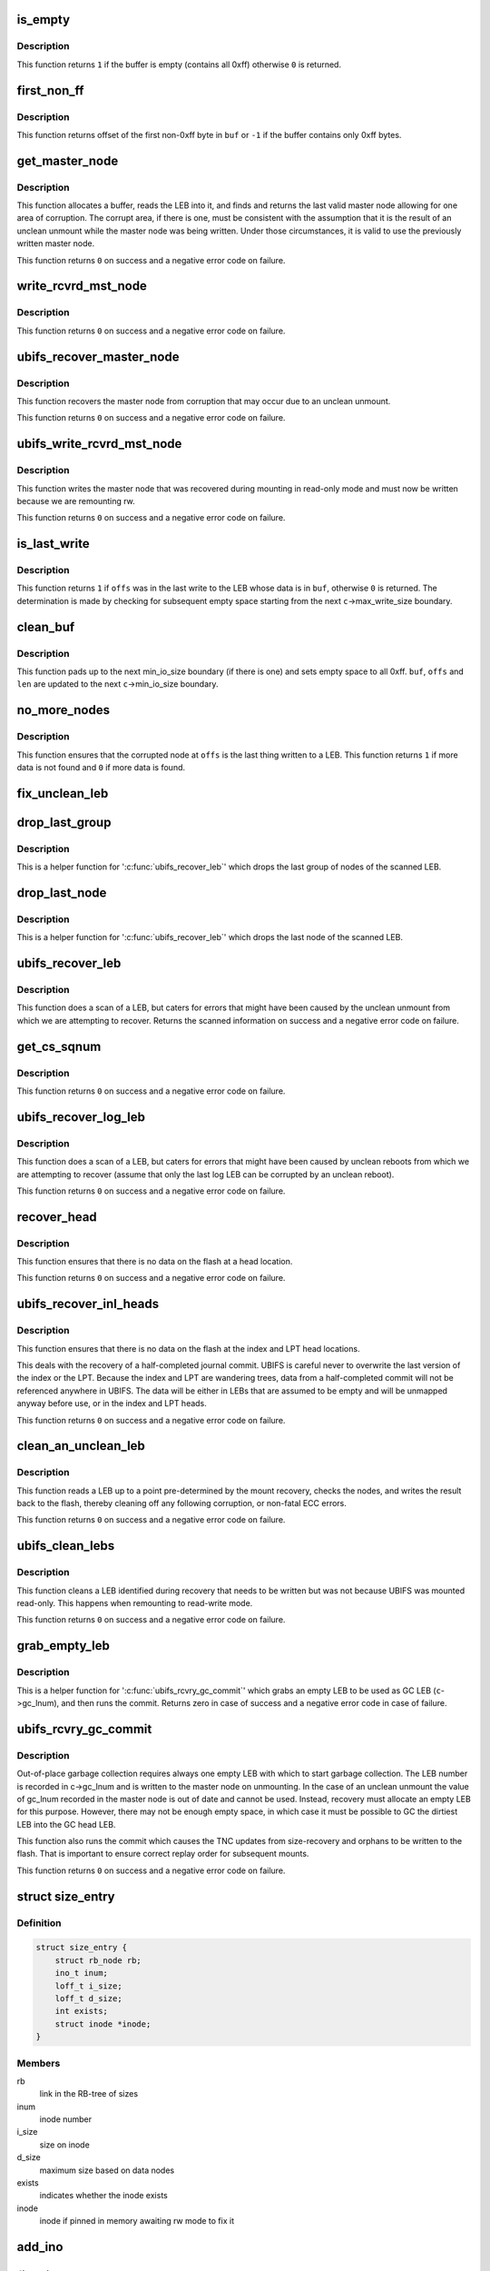 .. -*- coding: utf-8; mode: rst -*-
.. src-file: fs/ubifs/recovery.c

.. _`is_empty`:

is_empty
========

.. c:function:: int is_empty(void *buf, int len)

    determine whether a buffer is empty (contains all 0xff).

    :param void \*buf:
        buffer to clean

    :param int len:
        length of buffer

.. _`is_empty.description`:

Description
-----------

This function returns \ ``1``\  if the buffer is empty (contains all 0xff) otherwise
\ ``0``\  is returned.

.. _`first_non_ff`:

first_non_ff
============

.. c:function:: int first_non_ff(void *buf, int len)

    find offset of the first non-0xff byte.

    :param void \*buf:
        buffer to search in

    :param int len:
        length of buffer

.. _`first_non_ff.description`:

Description
-----------

This function returns offset of the first non-0xff byte in \ ``buf``\  or \ ``-1``\  if
the buffer contains only 0xff bytes.

.. _`get_master_node`:

get_master_node
===============

.. c:function:: int get_master_node(const struct ubifs_info *c, int lnum, void **pbuf, struct ubifs_mst_node **mst, void **cor)

    get the last valid master node allowing for corruption.

    :param const struct ubifs_info \*c:
        UBIFS file-system description object

    :param int lnum:
        LEB number

    :param void \*\*pbuf:
        buffer containing the LEB read, is returned here

    :param struct ubifs_mst_node \*\*mst:
        master node, if found, is returned here

    :param void \*\*cor:
        corruption, if found, is returned here

.. _`get_master_node.description`:

Description
-----------

This function allocates a buffer, reads the LEB into it, and finds and
returns the last valid master node allowing for one area of corruption.
The corrupt area, if there is one, must be consistent with the assumption
that it is the result of an unclean unmount while the master node was being
written. Under those circumstances, it is valid to use the previously written
master node.

This function returns \ ``0``\  on success and a negative error code on failure.

.. _`write_rcvrd_mst_node`:

write_rcvrd_mst_node
====================

.. c:function:: int write_rcvrd_mst_node(struct ubifs_info *c, struct ubifs_mst_node *mst)

    write recovered master node.

    :param struct ubifs_info \*c:
        UBIFS file-system description object

    :param struct ubifs_mst_node \*mst:
        master node

.. _`write_rcvrd_mst_node.description`:

Description
-----------

This function returns \ ``0``\  on success and a negative error code on failure.

.. _`ubifs_recover_master_node`:

ubifs_recover_master_node
=========================

.. c:function:: int ubifs_recover_master_node(struct ubifs_info *c)

    recover the master node.

    :param struct ubifs_info \*c:
        UBIFS file-system description object

.. _`ubifs_recover_master_node.description`:

Description
-----------

This function recovers the master node from corruption that may occur due to
an unclean unmount.

This function returns \ ``0``\  on success and a negative error code on failure.

.. _`ubifs_write_rcvrd_mst_node`:

ubifs_write_rcvrd_mst_node
==========================

.. c:function:: int ubifs_write_rcvrd_mst_node(struct ubifs_info *c)

    write the recovered master node.

    :param struct ubifs_info \*c:
        UBIFS file-system description object

.. _`ubifs_write_rcvrd_mst_node.description`:

Description
-----------

This function writes the master node that was recovered during mounting in
read-only mode and must now be written because we are remounting rw.

This function returns \ ``0``\  on success and a negative error code on failure.

.. _`is_last_write`:

is_last_write
=============

.. c:function:: int is_last_write(const struct ubifs_info *c, void *buf, int offs)

    determine if an offset was in the last write to a LEB.

    :param const struct ubifs_info \*c:
        UBIFS file-system description object

    :param void \*buf:
        buffer to check

    :param int offs:
        offset to check

.. _`is_last_write.description`:

Description
-----------

This function returns \ ``1``\  if \ ``offs``\  was in the last write to the LEB whose data
is in \ ``buf``\ , otherwise \ ``0``\  is returned. The determination is made by checking
for subsequent empty space starting from the next \ ``c``\ ->max_write_size
boundary.

.. _`clean_buf`:

clean_buf
=========

.. c:function:: void clean_buf(const struct ubifs_info *c, void **buf, int lnum, int *offs, int *len)

    clean the data from an LEB sitting in a buffer.

    :param const struct ubifs_info \*c:
        UBIFS file-system description object

    :param void \*\*buf:
        buffer to clean

    :param int lnum:
        LEB number to clean

    :param int \*offs:
        offset from which to clean

    :param int \*len:
        length of buffer

.. _`clean_buf.description`:

Description
-----------

This function pads up to the next min_io_size boundary (if there is one) and
sets empty space to all 0xff. \ ``buf``\ , \ ``offs``\  and \ ``len``\  are updated to the next
\ ``c``\ ->min_io_size boundary.

.. _`no_more_nodes`:

no_more_nodes
=============

.. c:function:: int no_more_nodes(const struct ubifs_info *c, void *buf, int len, int lnum, int offs)

    determine if there are no more nodes in a buffer.

    :param const struct ubifs_info \*c:
        UBIFS file-system description object

    :param void \*buf:
        buffer to check

    :param int len:
        length of buffer

    :param int lnum:
        LEB number of the LEB from which \ ``buf``\  was read

    :param int offs:
        offset from which \ ``buf``\  was read

.. _`no_more_nodes.description`:

Description
-----------

This function ensures that the corrupted node at \ ``offs``\  is the last thing
written to a LEB. This function returns \ ``1``\  if more data is not found and
\ ``0``\  if more data is found.

.. _`fix_unclean_leb`:

fix_unclean_leb
===============

.. c:function:: int fix_unclean_leb(struct ubifs_info *c, struct ubifs_scan_leb *sleb, int start)

    fix an unclean LEB.

    :param struct ubifs_info \*c:
        UBIFS file-system description object

    :param struct ubifs_scan_leb \*sleb:
        scanned LEB information

    :param int start:
        offset where scan started

.. _`drop_last_group`:

drop_last_group
===============

.. c:function:: void drop_last_group(struct ubifs_scan_leb *sleb, int *offs)

    drop the last group of nodes.

    :param struct ubifs_scan_leb \*sleb:
        scanned LEB information

    :param int \*offs:
        offset of dropped nodes is returned here

.. _`drop_last_group.description`:

Description
-----------

This is a helper function for '\ :c:func:`ubifs_recover_leb`\ ' which drops the last
group of nodes of the scanned LEB.

.. _`drop_last_node`:

drop_last_node
==============

.. c:function:: void drop_last_node(struct ubifs_scan_leb *sleb, int *offs)

    drop the last node.

    :param struct ubifs_scan_leb \*sleb:
        scanned LEB information

    :param int \*offs:
        offset of dropped nodes is returned here

.. _`drop_last_node.description`:

Description
-----------

This is a helper function for '\ :c:func:`ubifs_recover_leb`\ ' which drops the last
node of the scanned LEB.

.. _`ubifs_recover_leb`:

ubifs_recover_leb
=================

.. c:function:: struct ubifs_scan_leb *ubifs_recover_leb(struct ubifs_info *c, int lnum, int offs, void *sbuf, int jhead)

    scan and recover a LEB.

    :param struct ubifs_info \*c:
        UBIFS file-system description object

    :param int lnum:
        LEB number

    :param int offs:
        offset

    :param void \*sbuf:
        LEB-sized buffer to use

    :param int jhead:
        journal head number this LEB belongs to (\ ``-1``\  if the LEB does not
        belong to any journal head)

.. _`ubifs_recover_leb.description`:

Description
-----------

This function does a scan of a LEB, but caters for errors that might have
been caused by the unclean unmount from which we are attempting to recover.
Returns the scanned information on success and a negative error code on
failure.

.. _`get_cs_sqnum`:

get_cs_sqnum
============

.. c:function:: int get_cs_sqnum(struct ubifs_info *c, int lnum, int offs, unsigned long long *cs_sqnum)

    get commit start sequence number.

    :param struct ubifs_info \*c:
        UBIFS file-system description object

    :param int lnum:
        LEB number of commit start node

    :param int offs:
        offset of commit start node

    :param unsigned long long \*cs_sqnum:
        commit start sequence number is returned here

.. _`get_cs_sqnum.description`:

Description
-----------

This function returns \ ``0``\  on success and a negative error code on failure.

.. _`ubifs_recover_log_leb`:

ubifs_recover_log_leb
=====================

.. c:function:: struct ubifs_scan_leb *ubifs_recover_log_leb(struct ubifs_info *c, int lnum, int offs, void *sbuf)

    scan and recover a log LEB.

    :param struct ubifs_info \*c:
        UBIFS file-system description object

    :param int lnum:
        LEB number

    :param int offs:
        offset

    :param void \*sbuf:
        LEB-sized buffer to use

.. _`ubifs_recover_log_leb.description`:

Description
-----------

This function does a scan of a LEB, but caters for errors that might have
been caused by unclean reboots from which we are attempting to recover
(assume that only the last log LEB can be corrupted by an unclean reboot).

This function returns \ ``0``\  on success and a negative error code on failure.

.. _`recover_head`:

recover_head
============

.. c:function:: int recover_head(struct ubifs_info *c, int lnum, int offs, void *sbuf)

    recover a head.

    :param struct ubifs_info \*c:
        UBIFS file-system description object

    :param int lnum:
        LEB number of head to recover

    :param int offs:
        offset of head to recover

    :param void \*sbuf:
        LEB-sized buffer to use

.. _`recover_head.description`:

Description
-----------

This function ensures that there is no data on the flash at a head location.

This function returns \ ``0``\  on success and a negative error code on failure.

.. _`ubifs_recover_inl_heads`:

ubifs_recover_inl_heads
=======================

.. c:function:: int ubifs_recover_inl_heads(struct ubifs_info *c, void *sbuf)

    recover index and LPT heads.

    :param struct ubifs_info \*c:
        UBIFS file-system description object

    :param void \*sbuf:
        LEB-sized buffer to use

.. _`ubifs_recover_inl_heads.description`:

Description
-----------

This function ensures that there is no data on the flash at the index and
LPT head locations.

This deals with the recovery of a half-completed journal commit. UBIFS is
careful never to overwrite the last version of the index or the LPT. Because
the index and LPT are wandering trees, data from a half-completed commit will
not be referenced anywhere in UBIFS. The data will be either in LEBs that are
assumed to be empty and will be unmapped anyway before use, or in the index
and LPT heads.

This function returns \ ``0``\  on success and a negative error code on failure.

.. _`clean_an_unclean_leb`:

clean_an_unclean_leb
====================

.. c:function:: int clean_an_unclean_leb(struct ubifs_info *c, struct ubifs_unclean_leb *ucleb, void *sbuf)

    read and write a LEB to remove corruption.

    :param struct ubifs_info \*c:
        UBIFS file-system description object

    :param struct ubifs_unclean_leb \*ucleb:
        unclean LEB information

    :param void \*sbuf:
        LEB-sized buffer to use

.. _`clean_an_unclean_leb.description`:

Description
-----------

This function reads a LEB up to a point pre-determined by the mount recovery,
checks the nodes, and writes the result back to the flash, thereby cleaning
off any following corruption, or non-fatal ECC errors.

This function returns \ ``0``\  on success and a negative error code on failure.

.. _`ubifs_clean_lebs`:

ubifs_clean_lebs
================

.. c:function:: int ubifs_clean_lebs(struct ubifs_info *c, void *sbuf)

    clean LEBs recovered during read-only mount.

    :param struct ubifs_info \*c:
        UBIFS file-system description object

    :param void \*sbuf:
        LEB-sized buffer to use

.. _`ubifs_clean_lebs.description`:

Description
-----------

This function cleans a LEB identified during recovery that needs to be
written but was not because UBIFS was mounted read-only. This happens when
remounting to read-write mode.

This function returns \ ``0``\  on success and a negative error code on failure.

.. _`grab_empty_leb`:

grab_empty_leb
==============

.. c:function:: int grab_empty_leb(struct ubifs_info *c)

    grab an empty LEB to use as GC LEB and run commit.

    :param struct ubifs_info \*c:
        UBIFS file-system description object

.. _`grab_empty_leb.description`:

Description
-----------

This is a helper function for '\ :c:func:`ubifs_rcvry_gc_commit`\ ' which grabs an empty
LEB to be used as GC LEB (\ ``c``\ ->gc_lnum), and then runs the commit. Returns
zero in case of success and a negative error code in case of failure.

.. _`ubifs_rcvry_gc_commit`:

ubifs_rcvry_gc_commit
=====================

.. c:function:: int ubifs_rcvry_gc_commit(struct ubifs_info *c)

    recover the GC LEB number and run the commit.

    :param struct ubifs_info \*c:
        UBIFS file-system description object

.. _`ubifs_rcvry_gc_commit.description`:

Description
-----------

Out-of-place garbage collection requires always one empty LEB with which to
start garbage collection. The LEB number is recorded in c->gc_lnum and is
written to the master node on unmounting. In the case of an unclean unmount
the value of gc_lnum recorded in the master node is out of date and cannot
be used. Instead, recovery must allocate an empty LEB for this purpose.
However, there may not be enough empty space, in which case it must be
possible to GC the dirtiest LEB into the GC head LEB.

This function also runs the commit which causes the TNC updates from
size-recovery and orphans to be written to the flash. That is important to
ensure correct replay order for subsequent mounts.

This function returns \ ``0``\  on success and a negative error code on failure.

.. _`size_entry`:

struct size_entry
=================

.. c:type:: struct size_entry

    inode size information for recovery.

.. _`size_entry.definition`:

Definition
----------

.. code-block:: c

    struct size_entry {
        struct rb_node rb;
        ino_t inum;
        loff_t i_size;
        loff_t d_size;
        int exists;
        struct inode *inode;
    }

.. _`size_entry.members`:

Members
-------

rb
    link in the RB-tree of sizes

inum
    inode number

i_size
    size on inode

d_size
    maximum size based on data nodes

exists
    indicates whether the inode exists

inode
    inode if pinned in memory awaiting rw mode to fix it

.. _`add_ino`:

add_ino
=======

.. c:function:: int add_ino(struct ubifs_info *c, ino_t inum, loff_t i_size, loff_t d_size, int exists)

    add an entry to the size tree.

    :param struct ubifs_info \*c:
        UBIFS file-system description object

    :param ino_t inum:
        inode number

    :param loff_t i_size:
        size on inode

    :param loff_t d_size:
        maximum size based on data nodes

    :param int exists:
        indicates whether the inode exists

.. _`find_ino`:

find_ino
========

.. c:function:: struct size_entry *find_ino(struct ubifs_info *c, ino_t inum)

    find an entry on the size tree.

    :param struct ubifs_info \*c:
        UBIFS file-system description object

    :param ino_t inum:
        inode number

.. _`remove_ino`:

remove_ino
==========

.. c:function:: void remove_ino(struct ubifs_info *c, ino_t inum)

    remove an entry from the size tree.

    :param struct ubifs_info \*c:
        UBIFS file-system description object

    :param ino_t inum:
        inode number

.. _`ubifs_destroy_size_tree`:

ubifs_destroy_size_tree
=======================

.. c:function:: void ubifs_destroy_size_tree(struct ubifs_info *c)

    free resources related to the size tree.

    :param struct ubifs_info \*c:
        UBIFS file-system description object

.. _`ubifs_recover_size_accum`:

ubifs_recover_size_accum
========================

.. c:function:: int ubifs_recover_size_accum(struct ubifs_info *c, union ubifs_key *key, int deletion, loff_t new_size)

    accumulate inode sizes for recovery.

    :param struct ubifs_info \*c:
        UBIFS file-system description object

    :param union ubifs_key \*key:
        node key

    :param int deletion:
        node is for a deletion

    :param loff_t new_size:
        inode size

.. _`ubifs_recover_size_accum.this-function-has-two-purposes`:

This function has two purposes
------------------------------

1) to ensure there are no data nodes that fall outside the inode size
2) to ensure there are no data nodes for inodes that do not exist
To accomplish those purposes, a rb-tree is constructed containing an entry
for each inode number in the journal that has not been deleted, and recording
the size from the inode node, the maximum size of any data node (also altered
by truncations) and a flag indicating a inode number for which no inode node
was present in the journal.

Note that there is still the possibility that there are data nodes that have
been committed that are beyond the inode size, however the only way to find
them would be to scan the entire index. Alternatively, some provision could
be made to record the size of inodes at the start of commit, which would seem
very cumbersome for a scenario that is quite unlikely and the only negative
consequence of which is wasted space.

This functions returns \ ``0``\  on success and a negative error code on failure.

.. _`fix_size_in_place`:

fix_size_in_place
=================

.. c:function:: int fix_size_in_place(struct ubifs_info *c, struct size_entry *e)

    fix inode size in place on flash.

    :param struct ubifs_info \*c:
        UBIFS file-system description object

    :param struct size_entry \*e:
        inode size information for recovery

.. _`ubifs_recover_size`:

ubifs_recover_size
==================

.. c:function:: int ubifs_recover_size(struct ubifs_info *c)

    recover inode size.

    :param struct ubifs_info \*c:
        UBIFS file-system description object

.. _`ubifs_recover_size.description`:

Description
-----------

This function attempts to fix inode size discrepancies identified by the
'\ :c:func:`ubifs_recover_size_accum`\ ' function.

This functions returns \ ``0``\  on success and a negative error code on failure.

.. This file was automatic generated / don't edit.

